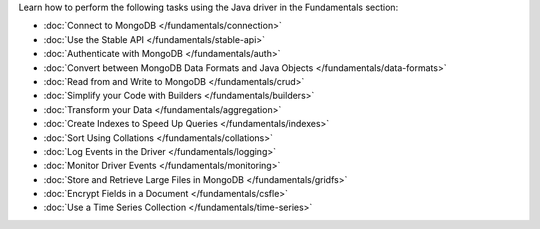 Learn how to perform the following tasks using the Java driver in the
Fundamentals section:

- :doc:`Connect to MongoDB </fundamentals/connection>`
- :doc:`Use the Stable API </fundamentals/stable-api>`
- :doc:`Authenticate with MongoDB </fundamentals/auth>`
- :doc:`Convert between MongoDB Data Formats and Java Objects </fundamentals/data-formats>`
- :doc:`Read from and Write to MongoDB </fundamentals/crud>`
- :doc:`Simplify your Code with Builders </fundamentals/builders>`
- :doc:`Transform your Data </fundamentals/aggregation>`
- :doc:`Create Indexes to Speed Up Queries </fundamentals/indexes>`
- :doc:`Sort Using Collations </fundamentals/collations>`
- :doc:`Log Events in the Driver </fundamentals/logging>`
- :doc:`Monitor Driver Events </fundamentals/monitoring>`
- :doc:`Store and Retrieve Large Files in MongoDB </fundamentals/gridfs>`
- :doc:`Encrypt Fields in a Document </fundamentals/csfle>`
- :doc:`Use a Time Series Collection </fundamentals/time-series>`
